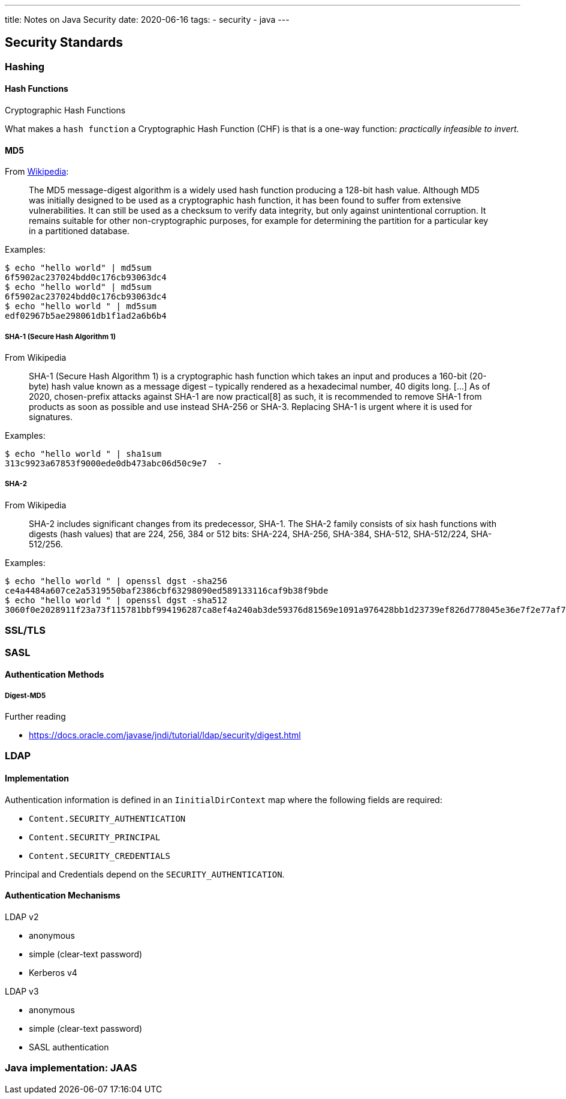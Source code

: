 ---
title: Notes on Java Security
date: 2020-06-16
tags:
  - security
  - java
---

== Security Standards

=== Hashing

==== Hash Functions

.Cryptographic Hash Functions
What makes a `hash function` a Cryptographic Hash Function (CHF) is that is a one-way function: _practically infeasible to invert._

==== MD5

From https://en.wikipedia.org/wiki/MD5[Wikipedia]:

> The MD5 message-digest algorithm is a widely used hash function producing a 128-bit hash value. Although MD5 was initially designed to be used as a cryptographic hash function, it has been found to suffer from extensive vulnerabilities. It can still be used as a checksum to verify data integrity, but only against unintentional corruption. It remains suitable for other non-cryptographic purposes, for example for determining the partition for a particular key in a partitioned database.

Examples:

[bash]
----
$ echo "hello world" | md5sum 
6f5902ac237024bdd0c176cb93063dc4
$ echo "hello world" | md5sum 
6f5902ac237024bdd0c176cb93063dc4
$ echo "hello world " | md5sum
edf02967b5ae298061db1f1ad2a6b6b4
----

===== SHA-1 (Secure Hash Algorithm 1)

.From Wikipedia
> SHA-1 (Secure Hash Algorithm 1) is a cryptographic hash function which takes an input and produces a 160-bit (20-byte) hash value known as a message digest – typically rendered as a hexadecimal number, 40 digits long.
> [...] As of 2020, chosen-prefix attacks against SHA-1 are now practical[8] as such, it is recommended to remove SHA-1 from products as soon as possible and use instead SHA-256 or SHA-3. Replacing SHA-1 is urgent where it is used for signatures. 

Examples:

[bash]
----
$ echo "hello world " | sha1sum 
313c9923a67853f9000ede0db473abc06d50c9e7  -
----

===== SHA-2

.From Wikipedia
> SHA-2 includes significant changes from its predecessor, SHA-1. The SHA-2 family consists of six hash functions with digests (hash values) that are 224, 256, 384 or 512 bits: SHA-224, SHA-256, SHA-384, SHA-512, SHA-512/224, SHA-512/256.

Examples:

[bash]
----
$ echo "hello world " | openssl dgst -sha256
ce4a4484a607ce2a5319550baf2386cbf63298090ed589133116caf9b38f9bde
$ echo "hello world " | openssl dgst -sha512
3060f0e2028911f23a73f115781bbf994196287ca8ef4a240ab3de59376d81569e1091a976428bb1d23739ef826d778045e36e7f2e77af76c8599fed1ba3fc61
----

=== SSL/TLS

=== SASL

==== Authentication Methods

===== Digest-MD5

.Further reading

- https://docs.oracle.com/javase/jndi/tutorial/ldap/security/digest.html

=== LDAP

==== Implementation

Authentication information is defined in an `IinitialDirContext` map where the following fields are required:

* `Content.SECURITY_AUTHENTICATION`
* `Content.SECURITY_PRINCIPAL`
* `Content.SECURITY_CREDENTIALS`

Principal and Credentials depend on the `SECURITY_AUTHENTICATION`.

==== Authentication Mechanisms

.LDAP v2

* anonymous
* simple (clear-text password)
* Kerberos v4

.LDAP v3

* anonymous
* simple (clear-text password)
* SASL authentication

=== Java implementation: JAAS
